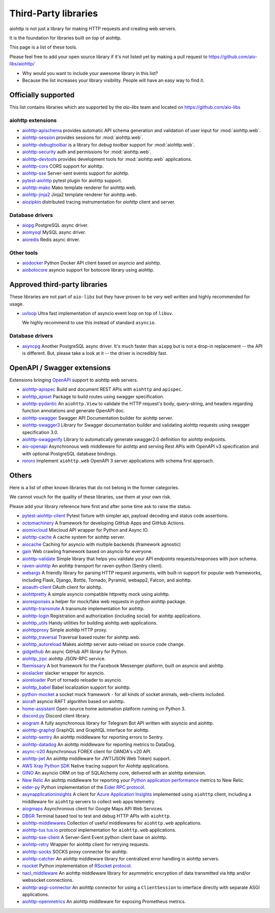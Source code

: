 .. _aiohttp-3rd-party:

Third-Party libraries
=====================


aiohttp is not just a library for making HTTP requests and creating web
servers.

It is the foundation for libraries built *on top* of aiohttp.

This page is a list of these tools.

Please feel free to add your open source library if it's not listed
yet by making a pull request to https://github.com/aio-libs/aiohttp/

* Why would you want to include your awesome library in this list?

* Because the list increases your library visibility. People
  will have an easy way to find it.


Officially supported
--------------------

This list contains libraries which are supported by the *aio-libs* team
and located on https://github.com/aio-libs


aiohttp extensions
^^^^^^^^^^^^^^^^^^

- `aiohttp-apischema <https://github.com/aio-libs/aiohttp-apischema>`_
  provides automatic API schema generation and validation of user input
  for :mod:`aiohttp.web`.

- `aiohttp-session <https://github.com/aio-libs/aiohttp-session>`_
  provides sessions for :mod:`aiohttp.web`.

- `aiohttp-debugtoolbar <https://github.com/aio-libs/aiohttp-debugtoolbar>`_
  is a library for *debug toolbar* support for :mod:`aiohttp.web`.

- `aiohttp-security <https://github.com/aio-libs/aiohttp-security>`_
  auth and permissions for :mod:`aiohttp.web`.

- `aiohttp-devtools <https://github.com/aio-libs/aiohttp-devtools>`_
  provides development tools for :mod:`aiohttp.web` applications.

- `aiohttp-cors <https://github.com/aio-libs/aiohttp-cors>`_ CORS
  support for aiohttp.

- `aiohttp-sse <https://github.com/aio-libs/aiohttp-sse>`_ Server-sent
  events support for aiohttp.

- `pytest-aiohttp <https://github.com/aio-libs/pytest-aiohttp>`_
  pytest plugin for aiohttp support.

- `aiohttp-mako <https://github.com/aio-libs/aiohttp-mako>`_ Mako
  template renderer for aiohttp.web.

- `aiohttp-jinja2 <https://github.com/aio-libs/aiohttp-jinja2>`_ Jinja2
  template renderer for aiohttp.web.

- `aiozipkin <https://github.com/aio-libs/aiozipkin>`_ distributed
  tracing instrumentation for `aiohttp` client and server.

Database drivers
^^^^^^^^^^^^^^^^

- `aiopg <https://github.com/aio-libs/aiopg>`_ PostgreSQL async driver.

- `aiomysql <https://github.com/aio-libs/aiomysql>`_ MySQL async driver.

- `aioredis <https://github.com/aio-libs/aioredis>`_ Redis async driver.

Other tools
^^^^^^^^^^^

- `aiodocker <https://github.com/aio-libs/aiodocker>`_ Python Docker
  API client based on asyncio and aiohttp.

- `aiobotocore <https://github.com/aio-libs/aiobotocore>`_ asyncio
  support for botocore library using aiohttp.


Approved third-party libraries
------------------------------

These libraries are not part of ``aio-libs`` but they have proven to be very
well written and highly recommended for usage.

- `uvloop <https://github.com/MagicStack/uvloop>`_ Ultra fast
  implementation of asyncio event loop on top of ``libuv``.

  We highly recommend to use this instead of standard ``asyncio``.

Database drivers
^^^^^^^^^^^^^^^^

- `asyncpg <https://github.com/MagicStack/asyncpg>`_ Another
  PostgreSQL async driver. It's much faster than ``aiopg`` but is
  not a drop-in replacement -- the API is different. But, please take
  a look at it -- the driver is incredibly fast.

OpenAPI / Swagger extensions
----------------------------

Extensions bringing `OpenAPI <https://swagger.io/docs/specification/about>`_
support to aiohttp web servers.

- `aiohttp-apispec <https://github.com/maximdanilchenko/aiohttp-apispec>`_
  Build and document REST APIs with ``aiohttp`` and ``apispec``.

- `aiohttp_apiset <https://github.com/aamalev/aiohttp_apiset>`_
  Package to build routes using swagger specification.

- `aiohttp-pydantic <https://github.com/Maillol/aiohttp-pydantic>`_
  An ``aiohttp.View`` to validate the HTTP request's body, query-string, and
  headers regarding function annotations and generate OpenAPI doc.

- `aiohttp-swagger <https://github.com/cr0hn/aiohttp-swagger>`_
  Swagger API Documentation builder for aiohttp server.

- `aiohttp-swagger3 <https://github.com/hh-h/aiohttp-swagger3>`_
  Library for Swagger documentation builder and validating aiohttp requests
  using swagger specification 3.0.

- `aiohttp-swaggerify <https://github.com/dchaplinsky/aiohttp_swaggerify>`_
  Library to automatically generate swagger2.0 definition for aiohttp endpoints.

- `aio-openapi <https://github.com/quantmind/aio-openapi>`_
  Asynchronous web middleware for aiohttp and serving Rest APIs with OpenAPI v3
  specification and with optional PostgreSQL database bindings.

- `rororo <https://github.com/playpauseandstop/rororo>`_
  Implement ``aiohttp.web`` OpenAPI 3 server applications with schema first
  approach.

Others
------

Here is a list of other known libraries that do not belong in the former categories.

We cannot vouch for the quality of these libraries, use them at your own risk.

Please add your library reference here first and after some time
ask to raise the status.

- `pytest-aiohttp-client <https://github.com/sivakov512/pytest-aiohttp-client>`_
  Pytest fixture with simpler api, payload decoding and status code assertions.

- `octomachinery <https://octomachinery.dev>`_ A framework for developing
  GitHub Apps and GitHub Actions.

- `aiomixcloud <https://github.com/amikrop/aiomixcloud>`_
  Mixcloud API wrapper for Python and Async IO.

- `aiohttp-cache <https://github.com/cr0hn/aiohttp-cache>`_ A cache
  system for aiohttp server.

- `aiocache <https://github.com/argaen/aiocache>`_ Caching for asyncio
  with multiple backends (framework agnostic)

- `gain <https://github.com/gaojiuli/gain>`_ Web crawling framework
  based on asyncio for everyone.

- `aiohttp-validate <https://github.com/dchaplinsky/aiohttp_validate>`_
  Simple library that helps you validate your API endpoints requests/responses with json schema.

- `raven-aiohttp <https://github.com/getsentry/raven-aiohttp>`_ An
  aiohttp transport for raven-python (Sentry client).

- `webargs <https://github.com/sloria/webargs>`_ A friendly library
  for parsing HTTP request arguments, with built-in support for
  popular web frameworks, including Flask, Django, Bottle, Tornado,
  Pyramid, webapp2, Falcon, and aiohttp.

- `aioauth-client <https://github.com/klen/aioauth-client>`_ OAuth
  client for aiohttp.

- `aiohttpretty
  <https://github.com/CenterForOpenScience/aiohttpretty>`_ A simple
  asyncio compatible httpretty mock using aiohttp.

- `aioresponses <https://github.com/pnuckowski/aioresponses>`_ a
  helper for mock/fake web requests in python aiohttp package.

- `aiohttp-transmute
  <https://github.com/toumorokoshi/aiohttp-transmute>`_ A transmute
  implementation for aiohttp.

- `aiohttp-login <https://github.com/imbolc/aiohttp-login>`_
  Registration and authorization (including social) for aiohttp
  applications.

- `aiohttp_utils <https://github.com/sloria/aiohttp_utils>`_ Handy
  utilities for building aiohttp.web applications.

- `aiohttpproxy <https://github.com/jmehnle/aiohttpproxy>`_ Simple
  aiohttp HTTP proxy.

- `aiohttp_traversal <https://github.com/zzzsochi/aiohttp_traversal>`_
  Traversal based router for aiohttp.web.

- `aiohttp_autoreload
  <https://github.com/anti1869/aiohttp_autoreload>`_ Makes aiohttp
  server auto-reload on source code change.

- `gidgethub <https://github.com/brettcannon/gidgethub>`_ An async
  GitHub API library for Python.

- `aiohttp_jrpc <https://github.com/zloidemon/aiohttp_jrpc>`_ aiohttp
  JSON-RPC service.

- `fbemissary <https://github.com/cdunklau/fbemissary>`_ A bot
  framework for the Facebook Messenger platform, built on asyncio and
  aiohttp.

- `aioslacker <https://github.com/wikibusiness/aioslacker>`_ slacker
  wrapper for asyncio.

- `aioreloader <https://github.com/and800/aioreloader>`_ Port of
  tornado reloader to asyncio.

- `aiohttp_babel <https://github.com/jie/aiohttp_babel>`_ Babel
  localization support for aiohttp.

- `python-mocket <https://github.com/mindflayer/python-mocket>`_ a
  socket mock framework - for all kinds of socket animals, web-clients
  included.

- `aioraft <https://github.com/lisael/aioraft>`_ asyncio RAFT
  algorithm based on aiohttp.

- `home-assistant <https://github.com/home-assistant/home-assistant>`_
  Open-source home automation platform running on Python 3.

- `discord.py <https://github.com/Rapptz/discord.py>`_ Discord client library.

- `aiogram <https://github.com/aiogram/aiogram>`_
  A fully asynchronous library for Telegram Bot API written with asyncio and aiohttp.

- `aiohttp-graphql <https://github.com/graphql-python/aiohttp-graphql>`_
  GraphQL and GraphIQL interface for aiohttp.

- `aiohttp-sentry <https://github.com/underyx/aiohttp-sentry>`_
  An aiohttp middleware for reporting errors to Sentry.

- `aiohttp-datadog <https://github.com/underyx/aiohttp-datadog>`_
  An aiohttp middleware for reporting metrics to DataDog.

- `async-v20 <https://github.com/jamespeterschinner/async_v20>`_
  Asynchronous FOREX client for OANDA's v20 API.

- `aiohttp-jwt <https://github.com/hzlmn/aiohttp-jwt>`_
  An aiohttp middleware for JWT(JSON Web Token) support.

- `AWS Xray Python SDK <https://github.com/aws/aws-xray-sdk-python>`_
  Native tracing support for Aiohttp applications.

- `GINO <https://github.com/fantix/gino>`_
  An asyncio ORM on top of SQLAlchemy core, delivered with an aiohttp extension.

- `New Relic <https://github.com/newrelic/newrelic-quickstarts/tree/main/quickstarts/python/aiohttp>`_ An aiohttp middleware for reporting your `Python application performance <https://newrelic.com/instant-observability/aiohttp>`_ metrics to New Relic.

- `eider-py <https://github.com/eider-rpc/eider-py>`_ Python implementation of
  the `Eider RPC protocol <http://eider.readthedocs.io/>`_.

- `asynapplicationinsights <https://github.com/RobertoPrevato/asynapplicationinsights>`_
  A client for `Azure Application Insights
  <https://azure.microsoft.com/en-us/services/application-insights/>`_ implemented using
  ``aiohttp`` client, including a middleware for ``aiohttp`` servers to collect web apps
  telemetry.

- `aiogmaps <https://github.com/hzlmn/aiogmaps>`_
  Asynchronous client for Google Maps API Web Services.

- `DBGR <https://github.com/JakubTesarek/dbgr>`_
  Terminal based tool to test and debug HTTP APIs with ``aiohttp``.

- `aiohttp-middlewares <https://github.com/playpauseandstop/aiohttp-middlewares>`_
  Collection of useful middlewares for ``aiohttp.web`` applications.

- `aiohttp-tus <https://github.com/pylotcode/aiohttp-tus>`_
  `tus.io <https://tus.io>`_ protocol implementation for ``aiohttp.web``
  applications.

- `aiohttp-sse-client <https://github.com/rtfol/aiohttp-sse-client>`_
  A Server-Sent Event python client base on aiohttp.

- `aiohttp-retry <https://github.com/inyutin/aiohttp_retry>`_
  Wrapper for aiohttp client for retrying requests.

- `aiohttp-socks <https://github.com/romis2012/aiohttp-socks>`_
  SOCKS proxy connector for aiohttp.

- `aiohttp-catcher <https://github.com/yuvalherziger/aiohttp-catcher>`_
  An aiohttp middleware library for centralized error handling in aiohttp servers.

- `rsocket <https://github.com/rsocket/rsocket-py>`_
  Python implementation of `RSocket protocol <https://rsocket.io>`_.

- `nacl_middleware <https://github.com/CosmicDNA/nacl_middleware>`_
  An aiohttp middleware library for asymmetric encryption of data transmitted via http and/or websocket connections.

- `aiohttp-asgi-connector <https://github.com/thearchitector/aiohttp-asgi-connector>`_
  An aiohttp connector for using a ``ClientSession`` to interface directly with separate ASGI applications.

- `aiohttp-openmetrics <https://github.com/jelmer/aiohttp-openmetrics>`_
  An aiohttp middleware for exposing Prometheus metrics.
